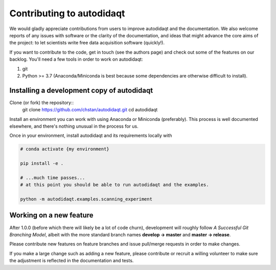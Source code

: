 Contributing to autodidaqt
=======================

We would gladly appreciate contributions from users to improve autodidaqt and
the documentation. We also welcome reports of any issues with software or the
clarity of the documentation, and ideas that might advance the core aims
of the project: to let scientists write free data acquisition software
(quickly!).

If you want to contribute to the code, get in touch (see the authors page) and
check out some of the features on our backlog. You'll need a few tools in order
to work on autodidaqt:

1. git
2. Python >= 3.7 (Anaconda/Miniconda is best because some dependencies are otherwise
   difficult to install).

Installing a development copy of autodidaqt
----------------------------------------

Clone (or fork) the repository::
    git clone https://github.com/chstan/autodidaqt.git
    cd autodidaqt

Install an environment you can work with using Anaconda or Miniconda (preferably).
This process is well documented elsewhere, and there's nothing unusual in the process
for us.

Once in your environment, install autodidaqt and its requirements locally with

.. code-block:: bash

   # conda activate {my environment}

   pip install -e .

   # ...much time passes...
   # at this point you should be able to run autodidaqt and the examples.

   python -m autodidaqt.examples.scanning_experiment


Working on a new feature
------------------------

After 1.0.0 (before which there will likely be a lot of code churn),
development will roughly follow *A Successful Git Branching Model*, albeit
with the more standard branch names **develop -> master** and **master -> release**.

Please contribute new features on feature branches and issue pull/merge requests
in order to make changes.

If you make a large change such as adding a new feature, please contribute or recruit
a willing volunteer to make sure the adjustment is reflected in the documentation
and tests.